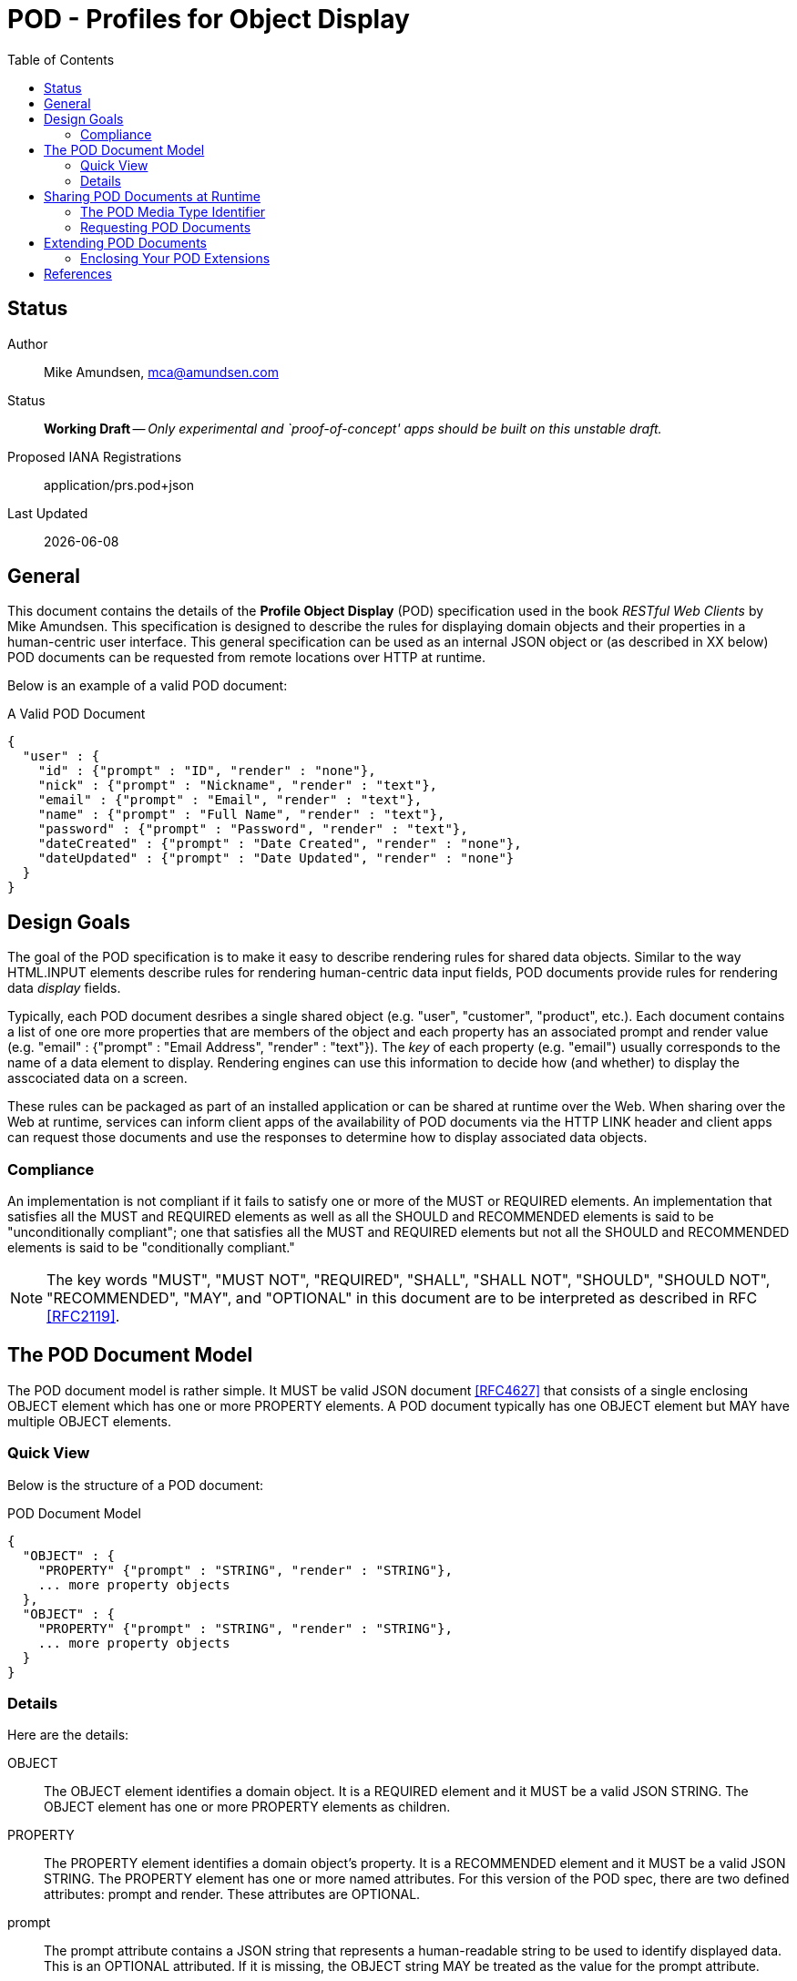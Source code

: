 = POD - Profiles for Object Display
:toc:

== Status
Author::
 Mike Amundsen, mca@amundsen.com
  
Status::
  *[white red-background]#Working Draft#* -- _Only experimental and `proof-of-concept' apps should be built on this unstable draft._
Proposed IANA Registrations::
  +application/prs.pod+json+

////
  *[white red-background]#Working Draft#* -- _Only experimental and `proof-of-concept' apps should be built on this unstable draft._
  *[black yellow-background]#Stable Draft#* _While stable, this is still a *draft* specification and it MAY introduce breaking changes_
  *[white blue-background]#Submitted to IANA#* -- _This specification is not expected to introduce any breaking changes for this media-type._
  *[white green-background]#Approved by IANA#* -- _This specification will not introduce any breaking changes for this media-type._
////

Last Updated::
  {docdate}

== General
This document contains the details of the *Profile Object Display* (POD) specification used in the book _RESTful Web Clients_ by Mike Amundsen. This specification is designed to describe the rules for displaying domain objects and their properties in a human-centric user interface. This general specification can be used as an internal JSON object or (as described in XX below) POD documents can be requested from remote locations over HTTP at runtime.

Below is an example of a valid POD document:

.A Valid POD Document
----
{
  "user" : {
    "id" : {"prompt" : "ID", "render" : "none"},
    "nick" : {"prompt" : "Nickname", "render" : "text"},
    "email" : {"prompt" : "Email", "render" : "text"},
    "name" : {"prompt" : "Full Name", "render" : "text"},
    "password" : {"prompt" : "Password", "render" : "text"},
    "dateCreated" : {"prompt" : "Date Created", "render" : "none"},
    "dateUpdated" : {"prompt" : "Date Updated", "render" : "none"}
  }
}
----
 
== Design Goals
The goal of the POD specification is to make it easy to describe rendering rules for shared data objects. Similar to the way HTML.INPUT elements describe rules for rendering human-centric data input fields, POD documents provide rules for rendering data _display_ fields. 

Typically, each POD document desribes a single shared object (e.g. "user", "customer", "product", etc.). Each document contains a list of one ore more properties that are members of the object and each property has an associated +prompt+ and +render+ value (e.g. +"email" : {"prompt" : "Email Address", "render" : "text"}+). The _key_ of each property (e.g. "email") usually corresponds to the name of a data element to display. Rendering engines can use this information to decide how (and whether) to display the asscociated data on a screen. 

These rules can be packaged as part of an installed application or can be shared at runtime over the Web. When sharing over the Web at runtime, services can inform client apps of the availability of POD documents via the HTTP LINK header and client apps can request those documents and use the responses to determine how to display associated data objects.

=== Compliance
An implementation is not compliant if it fails to satisfy one or more of the MUST or REQUIRED elements. An implementation that satisfies all the MUST and REQUIRED elements as well as all the SHOULD and RECOMMENDED elements is said to be "unconditionally compliant"; one that satisfies all the MUST and REQUIRED elements but not all the SHOULD and RECOMMENDED elements is said to be "conditionally compliant."

[NOTE]
====
The key words "MUST", "MUST NOT", "REQUIRED", "SHALL", "SHALL NOT", "SHOULD", "SHOULD NOT", "RECOMMENDED", "MAY", and "OPTIONAL" in this document are to be interpreted as described in RFC <<rfc2119,[RFC2119]>>.
====

== The POD Document Model
The POD document model is rather simple. It MUST be valid JSON document <<rfc4627,[RFC4627]>> that consists of a single enclosing +OBJECT+ element which has one or more +PROPERTY+ elements. A POD document typically has one +OBJECT+ element but MAY have multiple +OBJECT+ elements.

=== Quick View
Below is the structure of a POD document:

.POD Document Model
----
{
  "OBJECT" : {
    "PROPERTY" {"prompt" : "STRING", "render" : "STRING"},
    ... more property objects
  },
  "OBJECT" : {
    "PROPERTY" {"prompt" : "STRING", "render" : "STRING"},
    ... more property objects
  }
}
----

=== Details
Here are the details:

+OBJECT+::
  The +OBJECT+ element identifies a domain object. It is a REQUIRED element and it MUST be a valid JSON +STRING+. The +OBJECT+ element has one or more +PROPERTY+ elements as children.

+PROPERTY+::
  The +PROPERTY+ element identifies a domain object's property. It is a RECOMMENDED element and it MUST be a valid JSON +STRING+.   The +PROPERTY+ element has one or more named attributes. For this version of the POD spec, there are two defined attributes: +prompt+ and +render+. These attributes are OPTIONAL.

+prompt+::
  The +prompt+ attribute contains a JSON string that represents a human-readable string to be used to identify displayed data. This is an OPTIONAL attributed. If it is missing, the +OBJECT+ string MAY be treated as the value for the +prompt+ attribute.

+render+::
  The +render+ attribute contains a JSON string that represents details on how the associated +PROPERTY+ SHOULD be rendered in the user interface. This is an OPTIONAL attribute. If it is missing, the attribute SHOULD be assumed to be set to the value of +text+. For this version of the POD spec, the following is a list of valid values (and their suggested use):
  +
  * +text+ : render as a string of text
  * +none+ : do not render on the screen at all
  * +embedded+ : If an image or URL, render the contents as an embedded element (e.g. HTML.IMG or HTML.IFRAME)
  * +link+ : If an image or URL, render the contents as a clickable link (e.g. HTML.A)

== Sharing POD Documents at Runtime
POD documents can be shared at runtime over the Web. Services can `announce' the availability of POD documents by sharing URIs marked with the registered +rel+ value <<iana-rel,[IANA-REL]>> of "profile" <<rfc6906,[RFC6906]>>. Clients can use the shared URI to make a request for the POD document using the +application/prs.pod+json+ media type identifier.

=== The POD Media Type Identifier
This specification defines the POD media type identifier as: +application/prs.pod.json+. Clients requesting a POD document SHOULD use this value as the HTTP +accept+ header. Servers responding with a POD document SHOULD use this same value as the HTTP +content-type+ header.

=== Requesting POD Documents
Client applications SHOULD make an HTTP GET request to that URL using the ACCEPT Header value of +application/prs.pod+json+. If the document request is valid, the service SHOULD return the POD document using the CONTENT Header value of +application/prs.pod+json+ (see below).

An HTTP session requesting POD documents follows:

First, a client application makes a request for a +user+ record:

----
*** REQUEST ***
GET /user/123 HTTP/1.1
accept: application/json
...

*** RESPONSE ***
200 OK /user/123
content-type application/json
link: <http://example.org/pods/user.pod;rel=profile>
...
----

Since the +rel=profile+ appears in the response, the client decides to make a request for a POD document:

----
*** REQUEST ***
GET /pods/user.pod HTTP/1.1
accept: application/prs.pod+json
...

*** RESPONSE ***
200 OK /pods/user.pod
content-type application/prs.pod+json
...
----

Now the client can use the response (+/pods/user.pod+) to determine how to render the contents of the "user" response (+/user/123+).

== Extending POD Documents
Any POD document can be extended with new objects and attributes as long as the extension results in a valid JSON document. The only rules that MUST be followed are:

 . You MUST NOT remove any existing attributes or objects listed in this specification.
 . You MUST NOT change the meaning or use of any existing attributes or objects listed in this specification. 
 . You MAY add new attributes and objects as long as they do not cause existing compliant POD document parsers to fail.

=== Enclosing Your POD Extensions
You SHOULD add new features in POD documents in a way that reduces the likelihood that future changes to the standard format as well as extensions from other document authors will cause a conflict with your extensions. Typically, this means using a unique name for an enclosing object to hold all your extensions. 

For example, the following shows how to safely add the +style+ extension by enclosing it in a unique identifying object named +"amundsen"+:

----
{
  "user" : {
    "email" : {
      "prompt" : "Email", 
      "render" : "text",
      "amundsen : {
        "style" : "bold"
      }
    },
    "name" : {
      "prompt" : "Full Name", 
      "render" : "text",
      "amundsen" : {
        "style" : "italic"
      }
    }
  }
}
----
 
This opens a wide set of possibilities for extending POD documents with only a low possibility of conflicts with other unknoxn extensions. 

== References
 * [[rfc2119]] [RFC2119] Bradner, S.,"Key words for use in RFCs to Indicate Requirement Levels", March 1997, http://tools.ietf.org/html/rfc2119
 * [[rfc4627]] [RFC4627] D. Crockford, "The application/json Media Type for JavaScript Object Notation (JSON)", July 2006, http://tools.ietf.org/html/rfc4627
 * [[iana-rel]] [IANA-REL] "Link Relations, December 2013, http://www.iana.org/assignments/link-relations/link-relations.xhtml
 * [[rfc6906]] [RFC6906] Wilde, E., "The `profile' Link Relation Type", March 2013, https://tools.ietf.org/html/rfc6906
 

